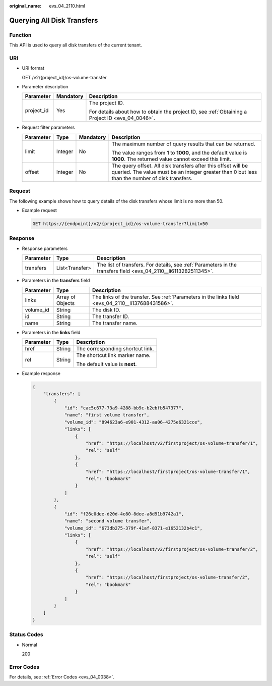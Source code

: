 :original_name: evs_04_2110.html

.. _evs_04_2110:

Querying All Disk Transfers
===========================

Function
--------

This API is used to query all disk transfers of the current tenant.

URI
---

-  URI format

   GET /v2/{project_id}/os-volume-transfer

-  Parameter description

   +-----------------------+-----------------------+--------------------------------------------------------------------------------------------------+
   | Parameter             | Mandatory             | Description                                                                                      |
   +=======================+=======================+==================================================================================================+
   | project_id            | Yes                   | The project ID.                                                                                  |
   |                       |                       |                                                                                                  |
   |                       |                       | For details about how to obtain the project ID, see :ref:`Obtaining a Project ID <evs_04_0046>`. |
   +-----------------------+-----------------------+--------------------------------------------------------------------------------------------------+

-  Request filter parameters

   +-----------------+-----------------+-----------------+-----------------------------------------------------------------------------------------------------------------------------------------------------------------+
   | Parameter       | Type            | Mandatory       | Description                                                                                                                                                     |
   +=================+=================+=================+=================================================================================================================================================================+
   | limit           | Integer         | No              | The maximum number of query results that can be returned.                                                                                                       |
   |                 |                 |                 |                                                                                                                                                                 |
   |                 |                 |                 | The value ranges from **1** to **1000**, and the default value is **1000**. The returned value cannot exceed this limit.                                        |
   +-----------------+-----------------+-----------------+-----------------------------------------------------------------------------------------------------------------------------------------------------------------+
   | offset          | Integer         | No              | The query offset. All disk transfers after this offset will be queried. The value must be an integer greater than 0 but less than the number of disk transfers. |
   +-----------------+-----------------+-----------------+-----------------------------------------------------------------------------------------------------------------------------------------------------------------+

Request
-------

The following example shows how to query details of the disk transfers whose limit is no more than 50.

-  Example request

   .. code-block:: text

      GET https://{endpoint}/v2/{project_id}/os-volume-transfer?limit=50

Response
--------

-  Response parameters

   +-----------+----------------+------------------------------------------------------------------------------------------------------------------+
   | Parameter | Type           | Description                                                                                                      |
   +===========+================+==================================================================================================================+
   | transfers | List<Transfer> | The list of transfers. For details, see :ref:`Parameters in the transfers field <evs_04_2110__li6113282511345>`. |
   +-----------+----------------+------------------------------------------------------------------------------------------------------------------+

-  .. _evs_04_2110__li6113282511345:

   Parameters in the **transfers** field

   +-----------+------------------+----------------------------------------------------------------------------------------------------+
   | Parameter | Type             | Description                                                                                        |
   +===========+==================+====================================================================================================+
   | links     | Array of Objects | The links of the transfer. See :ref:`Parameters in the links field <evs_04_2110__li137688431586>`. |
   +-----------+------------------+----------------------------------------------------------------------------------------------------+
   | volume_id | String           | The disk ID.                                                                                       |
   +-----------+------------------+----------------------------------------------------------------------------------------------------+
   | id        | String           | The transfer ID.                                                                                   |
   +-----------+------------------+----------------------------------------------------------------------------------------------------+
   | name      | String           | The transfer name.                                                                                 |
   +-----------+------------------+----------------------------------------------------------------------------------------------------+

-  .. _evs_04_2110__li137688431586:

   Parameters in the **links** field

   +-----------------------+-----------------------+----------------------------------+
   | Parameter             | Type                  | Description                      |
   +=======================+=======================+==================================+
   | href                  | String                | The corresponding shortcut link. |
   +-----------------------+-----------------------+----------------------------------+
   | rel                   | String                | The shortcut link marker name.   |
   |                       |                       |                                  |
   |                       |                       | The default value is **next**.   |
   +-----------------------+-----------------------+----------------------------------+

-  Example response

   .. code-block::

      {
          "transfers": [
              {
                  "id": "cac5c677-73a9-4288-bb9c-b2ebfb547377",
                  "name": "first volume transfer",
                  "volume_id": "894623a6-e901-4312-aa06-4275e6321cce",
                  "links": [
                      {
                          "href": "https://localhost/v2/firstproject/os-volume-transfer/1",
                          "rel": "self"
                      },
                      {
                          "href": "https://localhost/firstproject/os-volume-transfer/1",
                          "rel": "bookmark"
                      }
                  ]
              },
              {
                  "id": "f26c0dee-d20d-4e80-8dee-a8d91b9742a1",
                  "name": "second volume transfer",
                  "volume_id": "673db275-379f-41af-8371-e1652132b4c1",
                  "links": [
                      {
                          "href": "https://localhost/v2/firstproject/os-volume-transfer/2",
                          "rel": "self"
                      },
                      {
                          "href": "https://localhost/firstproject/os-volume-transfer/2",
                          "rel": "bookmark"
                      }
                  ]
              }
          ]
      }

Status Codes
------------

-  Normal

   200

Error Codes
-----------

For details, see :ref:`Error Codes <evs_04_0038>`.
